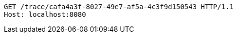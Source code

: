 [source,http,options="nowrap"]
----
GET /trace/cafa4a3f-8027-49e7-af5a-4c3f9d150543 HTTP/1.1
Host: localhost:8080

----